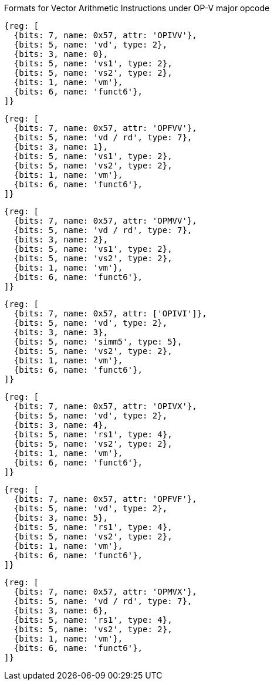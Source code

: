 Formats for Vector Arithmetic Instructions under OP-V major opcode

////
31       26  25   24      20 19      15 14   12 11      7 6     0
  funct6   | vm  |   vs2    |    vs1   | 0 0 0 |    vd   |1010111| OP-V (OPIVV)
  funct6   | vm  |   vs2    |    vs1   | 0 0 1 |  vd/rd  |1010111| OP-V (OPFVV)
  funct6   | vm  |   vs2    |    vs1   | 0 1 0 |  vd/rd  |1010111| OP-V (OPMVV)
  funct6   | vm  |   vs2    |   simm5  | 0 1 1 |    vd   |1010111| OP-V (OPIVI)
  funct6   | vm  |   vs2    |    rs1   | 1 0 0 |    vd   |1010111| OP-V (OPIVX)
  funct6   | vm  |   vs2    |    rs1   | 1 0 1 |    vd   |1010111| OP-V (OPFVF)
  funct6   | vm  |   vs2    |    rs1   | 1 1 0 |  vd/rd  |1010111| OP-V (OPMVX)
     6        1        5          5        3        5        7
////

```wavedrom
{reg: [
  {bits: 7, name: 0x57, attr: 'OPIVV'},
  {bits: 5, name: 'vd', type: 2},
  {bits: 3, name: 0},
  {bits: 5, name: 'vs1', type: 2},
  {bits: 5, name: 'vs2', type: 2},
  {bits: 1, name: 'vm'},
  {bits: 6, name: 'funct6'},
]}
```

```wavedrom
{reg: [
  {bits: 7, name: 0x57, attr: 'OPFVV'},
  {bits: 5, name: 'vd / rd', type: 7},
  {bits: 3, name: 1},
  {bits: 5, name: 'vs1', type: 2},
  {bits: 5, name: 'vs2', type: 2},
  {bits: 1, name: 'vm'},
  {bits: 6, name: 'funct6'},
]}
```

```wavedrom
{reg: [
  {bits: 7, name: 0x57, attr: 'OPMVV'},
  {bits: 5, name: 'vd / rd', type: 7},
  {bits: 3, name: 2},
  {bits: 5, name: 'vs1', type: 2},
  {bits: 5, name: 'vs2', type: 2},
  {bits: 1, name: 'vm'},
  {bits: 6, name: 'funct6'},
]}
```

```wavedrom
{reg: [
  {bits: 7, name: 0x57, attr: ['OPIVI']},
  {bits: 5, name: 'vd', type: 2},
  {bits: 3, name: 3},
  {bits: 5, name: 'simm5', type: 5},
  {bits: 5, name: 'vs2', type: 2},
  {bits: 1, name: 'vm'},
  {bits: 6, name: 'funct6'},
]}
```

```wavedrom
{reg: [
  {bits: 7, name: 0x57, attr: 'OPIVX'},
  {bits: 5, name: 'vd', type: 2},
  {bits: 3, name: 4},
  {bits: 5, name: 'rs1', type: 4},
  {bits: 5, name: 'vs2', type: 2},
  {bits: 1, name: 'vm'},
  {bits: 6, name: 'funct6'},
]}
```

```wavedrom
{reg: [
  {bits: 7, name: 0x57, attr: 'OPFVF'},
  {bits: 5, name: 'vd', type: 2},
  {bits: 3, name: 5},
  {bits: 5, name: 'rs1', type: 4},
  {bits: 5, name: 'vs2', type: 2},
  {bits: 1, name: 'vm'},
  {bits: 6, name: 'funct6'},
]}
```

```wavedrom
{reg: [
  {bits: 7, name: 0x57, attr: 'OPMVX'},
  {bits: 5, name: 'vd / rd', type: 7},
  {bits: 3, name: 6},
  {bits: 5, name: 'rs1', type: 4},
  {bits: 5, name: 'vs2', type: 2},
  {bits: 1, name: 'vm'},
  {bits: 6, name: 'funct6'},
]}
```
